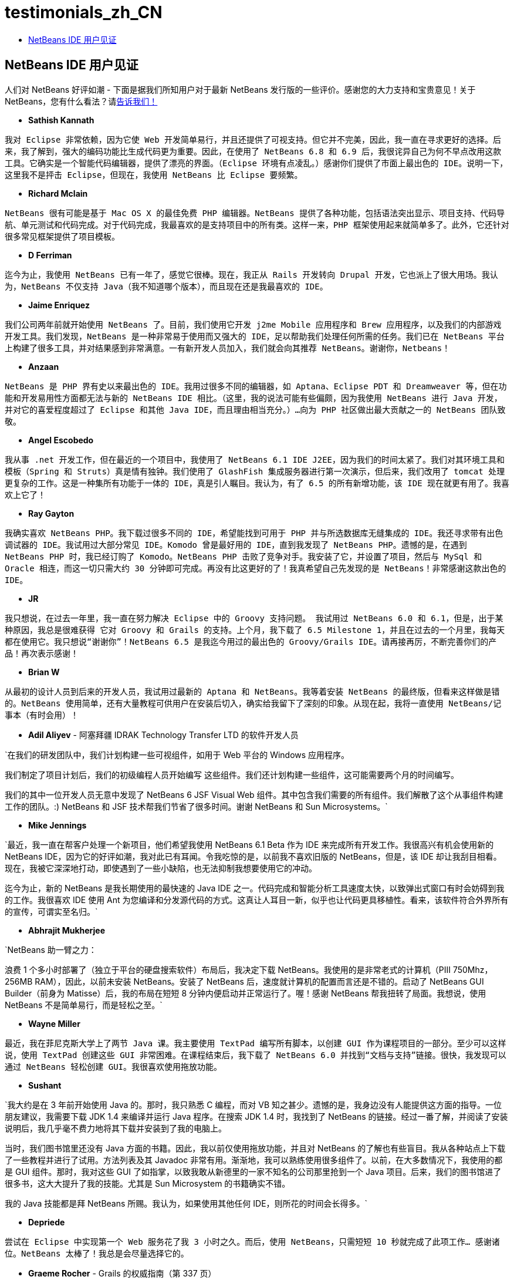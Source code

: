 // 
//     Licensed to the Apache Software Foundation (ASF) under one
//     or more contributor license agreements.  See the NOTICE file
//     distributed with this work for additional information
//     regarding copyright ownership.  The ASF licenses this file
//     to you under the Apache License, Version 2.0 (the
//     "License"); you may not use this file except in compliance
//     with the License.  You may obtain a copy of the License at
// 
//       http://www.apache.org/licenses/LICENSE-2.0
// 
//     Unless required by applicable law or agreed to in writing,
//     software distributed under the License is distributed on an
//     "AS IS" BASIS, WITHOUT WARRANTIES OR CONDITIONS OF ANY
//     KIND, either express or implied.  See the License for the
//     specific language governing permissions and limitations
//     under the License.
//

= testimonials_zh_CN
:jbake-type: page
:jbake-tags: oldsite, needsreview
:jbake-status: published
:keywords: Apache NetBeans  testimonials_zh_CN
:description: Apache NetBeans  testimonials_zh_CN
:toc: left
:toc-title:

== NetBeans IDE 用户见证

人们对 NetBeans 好评如潮 - 下面是据我们所知用户对于最新 NetBeans 发行版的一些评价。感谢您的大力支持和宝贵意见！关于 NetBeans，您有什么看法？请link:/about/contact_form.html?to=1[告诉我们！]

* *Sathish Kannath*

`我对 Eclipse 非常依赖，因为它使 Web 开发简单易行，并且还提供了可视支持。但它并不完美，因此，我一直在寻求更好的选择。后来，我了解到，强大的编码功能比生成代码更为重要。因此，在使用了 NetBeans 6.8 和 6.9 后，我很诧异自己为何不早点改用这款工具。它确实是一个智能代码编辑器，提供了漂亮的界面。（Eclipse 环境有点凌乱。）感谢你们提供了市面上最出色的 IDE。说明一下，这里我不是抨击 Eclipse，但现在，我使用 NetBeans 比 Eclipse 要频繁。`

* *Richard Mclain*

`NetBeans 很有可能是基于 Mac OS X 的最佳免费 PHP 编辑器。NetBeans 提供了各种功能，包括语法突出显示、项目支持、代码导航、单元测试和代码完成。对于代码完成，我最喜欢的是支持项目中的所有类。这样一来，PHP 框架使用起来就简单多了。此外，它还针对很多常见框架提供了项目模板。`

* *D Ferriman*

`迄今为止，我使用 NetBeans 已有一年了，感觉它很棒。现在，我正从 Rails 开发转向 Drupal 开发，它也派上了很大用场。我认为，NetBeans 不仅支持 Java（我不知道哪个版本），而且现在还是我最喜欢的 IDE。`

* *Jaime Enriquez*

`我们公司两年前就开始使用 NetBeans 了。目前，我们使用它开发 j2me Mobile 应用程序和 Brew 应用程序，以及我们的内部游戏开发工具。我们发现，NetBeans 是一种非常易于使用而又强大的 IDE，足以帮助我们处理任何所需的任务。我们已在 NetBeans 平台上构建了很多工具，并对结果感到非常满意。一有新开发人员加入，我们就会向其推荐 NetBeans。谢谢你，Netbeans！`

* *Anzaan*

`NetBeans 是 PHP 界有史以来最出色的 IDE。我用过很多不同的编辑器，如 Aptana、Eclipse PDT 和 Dreamweaver 等，但在功能和开发易用性方面都无法与新的 NetBeans IDE 相比。（这里，我的说法可能有些偏颇，因为我使用 NetBeans 进行 Java 开发，并对它的喜爱程度超过了 Eclipse 和其他 Java IDE，而且理由相当充分。）...向为 PHP 社区做出最大贡献之一的 NetBeans 团队致敬。`

* *Angel Escobedo*

`我从事 .net 开发工作，但在最近的一个项目中，我使用了 NetBeans 6.1 IDE J2EE，因为我们的时间太紧了。我们对其环境工具和模板（Spring 和 Struts）真是情有独钟。我们使用了 GlashFish 集成服务器进行第一次演示，但后来，我们改用了 tomcat 处理更复杂的工作。这是一种集所有功能于一体的 IDE，真是引人瞩目。我认为，有了 6.5 的所有新增功能，该 IDE 现在就更有用了。我喜欢上它了！`

* *Ray Gayton*

`我确实喜欢 NetBeans PHP。我下载过很多不同的 IDE，希望能找到可用于 PHP 并与所选数据库无缝集成的 IDE。我还寻求带有出色调试器的 IDE。我试用过大部分常见 IDE。Komodo 曾是最好用的 IDE，直到我发现了 NetBeans PHP。遗憾的是，在遇到 NetBeans PHP 时，我已经订购了 Komodo。NetBeans PHP 击败了竞争对手。我安装了它，并设置了项目，然后与 MySql 和 Oracle 相连，而这一切只需大约 30 分钟即可完成。再没有比这更好的了！我真希望自己先发现的是 NetBeans！非常感谢这款出色的 IDE。`

* *JR*

`我只想说，在过去一年里，我一直在努力解决 Eclipse 中的 Groovy 支持问题。
我试用过 NetBeans 6.0 和 6.1，但是，出于某种原因，我总是很难获得
它对 Groovy 和 Grails 的支持。上个月，我下载了 6.5 Milestone 1，并且在过去的一个月里，我每天都在使用它。我只想说“谢谢你”！NetBeans 6.5 是我迄今用过的最出色的 Groovy/Grails IDE。请再接再厉，不断完善你们的产品！再次表示感谢！`

* *Brian W*

`从最初的设计人员到后来的开发人员，我试用过最新的 Aptana 和 NetBeans。我等着安装 NetBeans 的最终版，但看来这样做是错的。NetBeans 使用简单，还有大量教程可供用户在安装后切入，确实给我留下了深刻的印象。从现在起，我将一直使用 NetBeans/记事本（有时会用）！`

* *Adil Aliyev* - 阿塞拜疆 IDRAK Technology Transfer LTD 的软件开发人员

`在我们的研发团队中，我们计划构建一些可视组件，如用于 Web 平台的 Windows 应用程序。

我们制定了项目计划后，我们的初级编程人员开始编写
这些组件。我们还计划构建一些组件，这可能需要两个月的时间编写。

我们的其中一位开发人员无意中发现了 NetBeans 6 JSF Visual Web 组件。其中包含我们需要的所有组件。我们解散了这个从事组件构建工作的团队。:) NetBeans 和 JSF 技术帮我们节省了很多时间。谢谢 NetBeans 和 Sun Microsystems。`

* *Mike Jennings*

`最近，我一直在帮客户处理一个新项目，他们希望我使用 NetBeans 6.1 Beta 作为 IDE 来完成所有开发工作。我很高兴有机会使用新的 NetBeans IDE，因为它的好评如潮，我对此已有耳闻。令我吃惊的是，以前我不喜欢旧版的 NetBeans，但是，该 IDE 却让我刮目相看。现在，我被它深深地打动，即使遇到了一些小缺陷，也无法抑制我想要使用它的冲动。

迄今为止，新的 NetBeans 是我长期使用的最快速的 Java IDE 之一。代码完成和智能分析工具速度太快，以致弹出式窗口有时会妨碍到我的工作。我很喜欢 IDE 使用 Ant 为您编译和分发源代码的方式。这真让人耳目一新，似乎也让代码更具移植性。看来，该软件符合外界所有的宣传，可谓实至名归。`

* *Abhrajit Mukherjee*

`NetBeans 助一臂之力：

浪费 1 个多小时部署了（独立于平台的硬盘搜索软件）布局后，我决定下载 NetBeans。我使用的是非常老式的计算机（PIII 750Mhz，256MB RAM），因此，以前未安装 NetBeans。安装了 NetBeans 后，速度就计算机的配置而言还是不错的。启动了 NetBeans GUI Builder（前身为 Matisse）后，我的布局在短短 8 分钟内便启动并正常运行了。喔！感谢 NetBeans 帮我扭转了局面。我想说，使用 NetBeans 不是简单易行，而是轻松之至。`

* *Wayne Miller*

`最近，我在菲尼克斯大学上了两节 Java 课。我主要使用 TextPad
编写所有脚本，以创建 GUI 作为课程项目的一部分。至少可以这样说，使用 TextPad 创建这些 GUI 非常困难。在课程结束后，我下载了 NetBeans 6.0 并找到“文档与支持”链接。很快，我发现可以通过 NetBeans 轻松创建 GUI。我很喜欢使用拖放功能。`

* *Sushant*

`我大约是在 3 年前开始使用 Java 的。那时，我只熟悉 C 编程，而对 VB 知之甚少。遗憾的是，我身边没有人能提供这方面的指导。一位朋友建议，我需要下载 JDK 1.4 来编译并运行 Java 程序。在搜索 JDK 1.4 时，我找到了 NetBeans 的链接。经过一番了解，并阅读了安装说明后，我几乎毫不费力地将其下载并安装到了我的电脑上。

当时，我们图书馆里还没有 Java 方面的书籍。因此，我以前仅使用拖放功能，并且对 NetBeans 的了解也有些盲目。我从各种站点上下载了一些教程并进行了试用。方法列表及其 Javadoc 非常有用。渐渐地，我可以熟练使用很多组件了。以前，在大多数情况下，我使用的都是 GUI 组件。那时，我对这些 GUI 了如指掌，以致我敢从新德里的一家不知名的公司那里抢到一个 Java 项目。后来，我们的图书馆进了很多书，这大大提升了我的技能。尤其是 Sun Microsystem 的书籍确实不错。

我的 Java 技能都是拜 NetBeans 所赐。我认为，如果使用其他任何 IDE，则所花的时间会长得多。`

* *Depriede*

`尝试在 Eclipse 中实现第一个 Web 服务花了我 3 小时之久。而后，使用 NetBeans，只需短短 10 秒就完成了此项工作... 感谢诸位。NetBeans 太棒了！我总是会尽量选择它的。`

* *Graeme Rocher* - Grails 的权威指南（第 337 页）

`作为市面上的开源 IDE 之一，NetBeans 为 Groovy 和 Grails 开发提供了最高级的支持。继 NetBeans 成为市面上最出色的 Ruby IDE 之一后，Sun 开始斥资提供 Groovy 和 Grails 支持。随着 NetBeans 6.5 的发布，这项投资的回报真正开始显现。`

* *Gene*

`开始编程时，我使用的是 notepad++。我非常喜欢它。但是，随着项目规模的扩大，我需要为框架和其他功能提供支持。于是，我开始寻找 IDE 而不是代码编辑器。就在过去的 3 到 4 个月里，我试用过 Aptana PHP、EclipsePDT、NuShpere PHPed、Zend Studio Eclipse 和 Komodo Edit，但是从未感到合用。不过，我 3 天前下载了 NetBeans 6.5，我现在已经对它爱不释手了。对于其他所有 IDE，不是缺少这项或那项功能，便是占用大量资源。NetBeans 提供了很多免费功能，但是，要从其他 IDE 中获得这些功能，您必须付出巨额资金。学习曲线也不像 Eclipse 那么陡峭。它是现成可用的。`

* *Grace Sojor*

`追根溯源，2005 年，在参加一个面向信息技术讲师的全国性大会时，有人向我介绍了 NetBeans。那时，我刚从大学毕业两年。当时，遗憾的是，我们的讲师并未向我们介绍 NetBeans。我想，我是个幸运儿，因为在人生的道路中，我与 NetBeans 有了交集。从此，我沉迷于其中。我学习了大量 NetBeans 知识，而且越来越喜欢编程。较高的性能，加上附带的 GUI 功能，使得 NetBeans 更加吸引我的眼球。这就是我与 NetBeans 结缘的原因所在。最近，有机会将这款令人惊喜的 IDE 介绍给我的学生，我觉得非常幸运。`

* *Swoffenden*

`NetBeans 是一款优秀的应用程序，让我一直都为之惊叹。我很喜欢 IDE 及其共享理念，也喜欢“与他人协作”这种思路。它推动了新一代的编程和创建技术。我对了解并使用这款出色的应用程序感到无比的自豪。`

* *Nilu*

`我想给它评五星，尤其是基于 Solaris 和 Linux 的 DTrace 集成功能。我喜欢其中的内存泄漏检测工具。语法完成功能改进了不少，在我的计算机上运行得更快了。交叉引用也越来越棒了，但要与 SlickEdit 相媲美，可谓任重而道远。此外，与 Glassfish 的集成功能以及对 Python 和 Ruby 的支持功能也得到了改进。`

* *Gabor Gossmann*

`数月以来，我都无法使用 NetBeans。现在，情况有所改观。它是一款非常专业的程序，不但提供了很多贴心的功能，而且还支持大量编程语言。它真的棒极了。`

* *Peter*

`这是一款了不起的工具。我刚学完“JAX-WS Web 服务的入门使用”教程。在设置项目和例程，以及在 Web 客户端中生成整个 Web 服务调用时，NetBeans 6.7 IDE 对我的帮助之大，简直让我难以置信。它让我这个长期使用 gnu-C vi 的编程人员尝到了很大的甜头。我们的公司规模不大，目前刚开始过渡到 Web，这无疑为我们带来了绝佳的机会。谢谢你们，IDE 和教程的开发人员！`

* *Adam Spline*

`我使用 Elipse 进行 Servlet 开发已有好几年了。我决定试一试 NetBeans，我惊讶于该开发环境的集成性这么好。据我的经验，配置 Eclipse 以正确开发 Web 组件需要花很多的时间。而 NetBeans 预先进行了配置，可以直接开发和调试 Web 组件并将其快速部署到 Tomcat 上（包含在下载文件中）。虽然我仍在研究这些功能，但它给我留下了深刻的印象，因为我可以很快部署新的 Web 应用程序。`

* *S Mandal*

`自 NetBeans 4.1 于 2005 年发布以来，我就一直将 NetBeans 主要用于 Java 工作。目前，我已将其升级到了版本 6.5。一路走来，开发一直都很成功。现在，该产品已经达到了一定的成熟度，在很多方面都能与商业级产品相媲美。界面简洁而又非常直观，总是让人叹为观止。当我需要参考某个联机文档了解某种具体操作方式时，不用花费太多的工夫，这要归功于这款考虑非常周全的 UI。最重要的是，6.5 中以 PHP 为主的新增功能绝对是
首屈一指的！到目前为止，我一直都在组合使用各种工具从事 PHP 方面的工作（长达 6 年之久！）。有时候，这样做确实很麻烦。NetBeans 6.5 让您远离了这一切烦恼，因为它提供了一个坚定可靠、绝对“重要”的全方位工具，用于实现快速可靠的 PHP 开发。这无疑是我一直等待的解决方案。6.5 是 NetBeans 团队取得的巨大成就，非常感谢你们所有的人。`

* *Rajiv Perera*

`我是一名软件工程师。NetBeans 之于我就像食物对于人一样重要。3 年以来，我一直都在使用这款 IDE 作为我们公司基于 NetBeans RCP 平台开发的应用程序的一部分。现在，我对该 IDE 非常信赖，以致将 NetBeans 作为必备 IDE 推荐给所有开发人员。连我们的 .Net 团队也对其功能非常惊讶。`

* *Salman Ahmed*

`祝贺为 NB 6 发行版荣膺 2008 年度 Jolt“开发环境”类别大奖而做出贡献的所有开发人员和参与 NetBeans 工作的其他相关人员！

到目前为止，我使用 NetBeans 只有两个月的时间，虽然这是我有史以来第一次尝试使用 Java 开发 IDE，但是收获颇丰、成效显著！过去 10 年里，我一直在 Windows 上使用各种版本的 MS Visual Studio。我已经习惯于使用命令行（以及 UNIX 上的 gcc 和 make 命令）。可以说，NetBeans 6 是一款卓越的 IDE 产品。虽然存在着一些这样那样的不足之处，但从总体上讲，它还是一款很出色的 IDE 产品。

祝贺为此发行版赢得 Jolt 大奖而付出努力的所有 NetBeans 开发人员和 NetBeans 团队。作为软件开发人员，我深知获此殊荣所需要付出的艰辛以及做出的努力和奉献。各位的工作都非常精彩！`


NOTE: This document was automatically converted to the AsciiDoc format on 2018-03-08, and needs to be reviewed.
